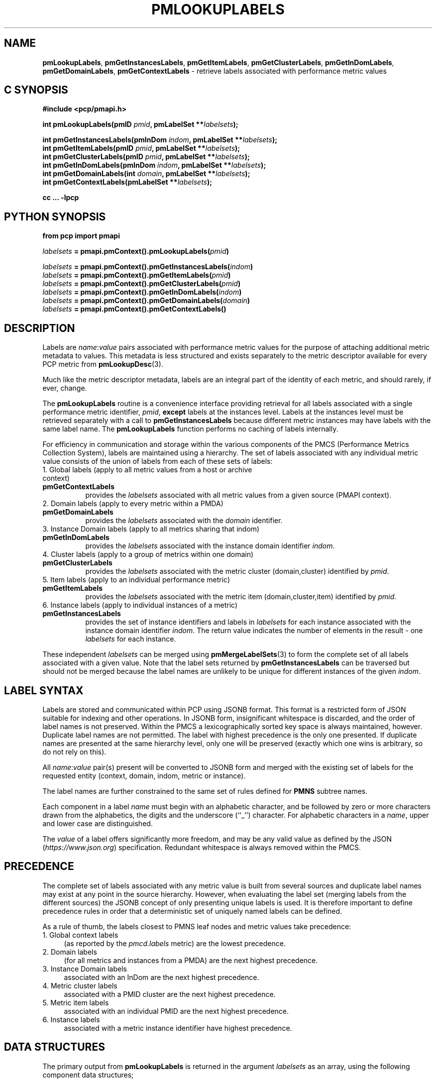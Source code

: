 '\"! tbl | mmdoc
'\"macro stdmacro
.\"
.\" Copyright (c) 2016-2018 Red Hat.
.\"
.\" This program is free software; you can redistribute it and/or modify it
.\" under the terms of the GNU General Public License as published by the
.\" Free Software Foundation; either version 2 of the License, or (at your
.\" option) any later version.
.\"
.\" This program is distributed in the hope that it will be useful, but
.\" WITHOUT ANY WARRANTY; without even the implied warranty of MERCHANTABILITY
.\" or FITNESS FOR A PARTICULAR PURPOSE.  See the GNU General Public License
.\" for more details.
.\"
.TH PMLOOKUPLABELS 3 "PCP" "Performance Co-Pilot"
.SH NAME
\f3pmLookupLabels\f1,
\f3pmGetInstancesLabels\f1,
\f3pmGetItemLabels\f1,
\f3pmGetClusterLabels\f1,
\f3pmGetInDomLabels\f1,
\f3pmGetDomainLabels\f1,
\f3pmGetContextLabels\f1 \- retrieve labels associated with performance metric values
.SH "C SYNOPSIS"
.ft 3
#include <pcp/pmapi.h>
.sp
int pmLookupLabels(pmID \fIpmid\fP, pmLabelSet **\fIlabelsets\fP);
.sp
int pmGetInstancesLabels(pmInDom \fIindom\fP, pmLabelSet **\fIlabelsets\fP);
.br
int pmGetItemLabels(pmID \fIpmid\fP, pmLabelSet **\fIlabelsets\fP);
.br
int pmGetClusterLabels(pmID \fIpmid\fP, pmLabelSet **\fIlabelsets\fP);
.br
int pmGetInDomLabels(pmInDom \fIindom\fP, pmLabelSet **\fIlabelsets\fP);
.br
int pmGetDomainLabels(int \fIdomain\fP, pmLabelSet **\fIlabelsets\fP);
.br
int pmGetContextLabels(pmLabelSet **\fIlabelsets\fP);
.sp
cc ... \-lpcp
.ft 1
.SH "PYTHON SYNOPSIS"
.ft 3
.ad l
.hy 0
from pcp import pmapi
.sp
\fIlabelsets\fP = pmapi.pmContext().pmLookupLabels(\fIpmid\fP)
.sp
\fIlabelsets\fP = pmapi.pmContext().pmGetInstancesLabels(\fIindom\fP)
.br
\fIlabelsets\fP = pmapi.pmContext().pmGetItemLabels(\fIpmid\fP)
.br
\fIlabelsets\fP = pmapi.pmContext().pmGetClusterLabels(\fIpmid\fP)
.br
\fIlabelsets\fP = pmapi.pmContext().pmGetInDomLabels(\fIindom\fP)
.br
\fIlabelsets\fP = pmapi.pmContext().pmGetDomainLabels(\fIdomain\fP)
.br
\fIlabelsets\fP = pmapi.pmContext().pmGetContextLabels()
.hy
.ad
.ft 1
.SH DESCRIPTION
.de CR
.ie t \f(CR\\$1\fR\\$2
.el \fI\\$1\fR\\$2
..
Labels are
.IR name : value
pairs associated with performance metric values for the
purpose of attaching additional metric metadata to values.
This metadata is less structured and exists separately to
the metric descriptor available for every PCP metric from
.BR pmLookupDesc (3).
.PP
Much like the metric descriptor metadata, labels are an
integral part of the identity of each metric, and should
rarely, if ever, change.
.PP
The
.B pmLookupLabels
routine is a convenience interface providing retrieval for all
labels associated with a single performance metric identifier,
.IR pmid ,
.B except
labels at the instances level.
Labels at the instances level must be retrieved separately with a call to
.BR pmGetInstancesLabels
because different metric instances may have labels with the same label name.
The
.B pmLookupLabels
function performs no caching of labels internally.
.PP
For efficiency in communication and storage within the various
components of the PMCS (Performance Metrics Collection System),
labels are maintained using a hierarchy.
The set of labels associated with any individual metric value
consists of the union of labels from each of these sets of labels:
.TP 4n
1. Global labels (apply to all metric values from a host or archive context)
.TP 8n
.B pmGetContextLabels
provides the
.I labelsets
associated with all metric values from a given source (PMAPI context).
.TP 4n
2. Domain labels (apply to every metric within a PMDA)
.TP 8n
.B pmGetDomainLabels
provides the
.I labelsets
associated with the
.I domain
identifier.
.TP 4n
3. Instance Domain labels (apply to all metrics sharing that indom)
.TP 8n
.B pmGetInDomLabels
provides the
.I labelsets
associated with the instance domain identifier
.IR indom .
.TP 4n
4. Cluster labels (apply to a group of metrics within one domain)
.TP 8n
.B pmGetClusterLabels
provides the
.I labelsets
associated with the metric cluster (domain,cluster) identified by
.IR pmid .
.TP 4n
5. Item labels (apply to an individual performance metric)
.TP 8n
.B pmGetItemLabels
provides the
.I labelsets
associated with the metric item (domain,cluster,item) identified by
.IR pmid .
.TP 4n
6. Instance labels (apply to individual instances of a metric)
.TP 8n
.BR pmGetInstancesLabels
provides the set of instance identifiers and labels in
.I labelsets
for each instance associated with the instance domain identifier
.IR indom .
The return value indicates the number of elements in the result \- one
.I labelsets
for each instance.
.PP
These independent
.I labelsets
can be merged using
.BR pmMergeLabelSets (3)
to form the complete set of all labels associated with a given value.
Note that the label sets returned by
.B pmGetInstancesLabels
can be traversed but should not be merged because the label names are unlikely
to be unique for different instances of the given
.IR indom .
.SH LABEL SYNTAX
Labels are stored and communicated within PCP using JSONB format.
This format is a restricted form of JSON suitable for indexing
and other operations.
In JSONB form, insignificant whitespace is discarded,
and the order of label names is not preserved.
Within the PMCS a lexicographically sorted key space is always
maintained, however.
Duplicate label names are not permitted.
The label with highest precedence is the only one presented.
If duplicate names are presented at the same hierarchy level, only
one will be preserved (exactly which one wins is arbitrary, so do
not rely on this).
.PP
All \f2name\f1:\f2value\f1 pair(s) present will be converted to
JSONB form and merged with the existing set of labels for the
requested entity (context, domain, indom, metric or instance).
.PP
The label names are further constrained to the same set of rules
defined for
.BR PMNS
subtree names.
.PP
Each component in a label
.I name
must begin with an alphabetic character, and be followed by zero
or more characters drawn from the alphabetics, the digits and the
underscore (``_'') character.  For alphabetic characters in a
.IR name ,
upper and lower case are distinguished.
.PP
The
.I value
of a label offers significantly more freedom, and may be any valid
value as defined by the JSON (\c
.IR https://www.json.org )
specification.
Redundant whitespace is always removed within the PMCS.
.SH PRECEDENCE
The complete set of labels associated with any metric value is
built from several sources and duplicate label names may exist
at any point in the source hierarchy.
However, when evaluating the label set (merging labels from the
different sources) the JSONB concept of only presenting unique
labels is used.
It is therefore important to define precedence rules in order
that a deterministic set of uniquely named labels can be defined.
.PP
As a rule of thumb, the labels closest to PMNS leaf nodes and
metric values take precedence:
.TP 4n
1. Global context labels
(as reported by the
.I pmcd.labels
metric) are the lowest precedence.
.TP 4n
2. Domain labels
(for all metrics and instances from a PMDA) are the next highest precedence.
.TP 4n
3. Instance Domain labels
associated with an InDom are the next highest precedence.
.TP 4n
4. Metric cluster labels
associated with a PMID cluster are the next highest precedence.
.TP 4n
5. Metric item labels
associated with an individual PMID are the next highest precedence.
.TP 4n
6. Instance labels
associated with a metric instance identifier have highest precedence.
.SH DATA STRUCTURES
The primary output from
.B pmLookupLabels
is returned in the
argument
.I labelsets
as an array, using the following component data structures;
.PP
.ft CR
.nf
.in +0.5i
struct {
    uint     name : 16;      /* label name offset in JSONB string */
    uint     namelen : 8;    /* length of name excluding the null */
    uint     flags : 8;      /* information about this label */
    uint     value : 16;     /* offset of the label value */
    uint     valuelen : 16;  /* length of value in bytes */
} pmLabel;

struct {
    uint     inst;           /* PM_IN_NULL or the instance ID */
    int      nlabels;        /* count of labels or error code */
    char     *json;          /* JSON formatted labels string */
    uint     jsonlen : 16;   /* JSON string length byte count */
    uint     padding : 16;   /* zero, reserved for future use */
    pmLabel  *labels;        /* indexing into the JSON string */
} pmLabelSet;
.in
.fi
.ft 1
.PP
The
.CR pmLabel
provides information about an individual label.
This includes the offsets to
the start of its
.CR name
and
.CR value
in the
.CR json
string of a
.CR pmLabelSet ,
their respective lengths, and also any informative flags associated
with the label (describing where it lies in the hierarchy of labels,
and whether it is an intrinsic or extrinsic label).
.PP
Building on this, the
.CR pmLabelSet
provides information about the set of labels associated with an
entity (context, domain, indom, metric cluster, item or instance).
The entity will be from any one level of the label hierarchy.
If at the lowest hierarchy level (which happens to be highest
precedence \- PM_LABEL_INSTANCES) then the
.CR inst
field will contain an actual instance identifier instead of PM_IN_NULL.
.PP
The
.CR nlabels
field describes the number of labels (name:value pairs) that can be
found in both the accompanying
.CR json
string (which is JSONB format \- no unnecessary whitespace and with
no duplicate label names)
and the accompanying
.CR labels
array (which has
.CR nlabels
elements).
.SH EXAMPLES
Consider a deployment with global labels (assume $PCP_SYSCONF_DIR
is set to its usual location of
.IR /etc/pcp )
as follows:
.P
.ft CR
.nf
.B "$ cat /etc/pcp/labels/*"
{
  "tier": "production",
  "datacenter": "hkg",
  "services": ["indexer","database"]
}
.fi
.ft 1
.P
Use
.B pminfo
to form the merged
.I labelsets
for several
.BR pmdasample (1)
metrics as follows:
.P
.ft CR
.nf
.B "$ pminfo -m -f --labels sample.rapid sample.colour sample.mirage"
.P
sample.rapid PMID: 30.0.64
.in +0.5i
value 800000000
.br
labels {"agent":"sample","datacenter":"sydney","hostname":"acme.com","measure":"speed","role":"testing","services":["indexer","database"],"tier":"production","units":"metres per second","unitsystem":"SI"}
.in
.fi
.P
.ft CR
.nf
sample.colour PMID: 30.0.5
.in +0.5i
inst [0 or "red"] value 101
.br
inst [1 or "green"] value 202
.br
inst [2 or "blue"] value 303
.br
inst [0 or "red"] labels {"agent":"sample","datacenter":"syd","hostname":"acme.com","model":"RGB","role":"testing","services":["indexer","database"],"tier":"production"}
.br
inst [1 or "green"] labels {"agent":"sample","datacenter":"syd","hostname":"acme.com","model":"RGB","role":"testing","services":["indexer","database"],"tier":"production"}
.br
inst [2 or "blue"] labels {"agent":"sample","datacenter":"syd","hostname":"acme.com","model":"RGB","role":"testing","services":["indexer","database"],"tier":"production"}
.in
.fi
.P
.ft CR
.nf
sample.mirage PMID: 29.0.37
.in +0.5i
inst [0 or "m-00"] value 99
.br
inst [0 or "m-00"] labels {"agent":"sample","datacenter":"sydney","hostname":"acme.com","role":"testing","services":["indexer","database"],"tier":"production","transient":false}
.in
.fi
.ft 1
.P
Here,
.B pminfo
has merged the separate sets of labels returned from
.B pmGetContextLabels
(\c
.IR name s:
datacenter, hostname, services, tier),
.B pmGetDomainLabels
(\c
.IR name s:
role, agent),
.B pmGetInDomLabels
(\c
.IR name s:
model),
.B pmGetItemLabels
(\c
.IR name s:
units, unitsystem)
and
.B pmGetInstancesLabels
(\c
.IR name s:
transient)
to form the complete set for each of the metrics.
.SH "PYTHON EXAMPLE"
.ft 3
.nf
#!/usr/bin/env pmpython

import sys
from pcp import pmapi
import cpmapi as c_api

ctx = pmapi.pmContext(c_api.PM_CONTEXT_HOST, "local:")

for metric in sys.argv[1:]:
    pmid = ctx.pmLookupName(metric)[0]
    desc = ctx.pmLookupDescs(pmid)[0]

    print("== label sets for %s ==" % metric)
    labelSetList = ctx.pmLookupLabels(pmid)
    # class pmLabelSet has a __str__ handler
    for labelSet in labelSetList:
        print("\t%s" % labelSet)
    ctx.pmFreeLabelSets(labelSetList)

    if desc.contents.indom != c_api.PM_INDOM_NULL:
        print("== instances label sets for %s ==" % metric)
        labelSetList = ctx.pmGetInstancesLabels(desc.contents.indom)
        for labelSet in labelSetList:
            print("\t%s" % labelSet)
        ctx.pmFreeLabelSets(labelSetList)
.ft 2
.SH DIAGNOSTICS
On success these interfaces all return the number of elements in
the
.I labelsets
array.
associated with performance metrics.
The memory associated with
.I labelsets
should be released using
.BR pmFreeLabelSets (3)
when no longer needed.
.PP
Only in the case of
.B pmLookupLabels
will the resulting
.I labelsets
be a merged set of labels from all hierarchy levels
(except at the instances level, as described above).
.PP
For the other routines, except for
.BR pmGetInstancesLabels ,
if no labels exist at all for the requested hierarchy level the
return code will be zero and no space will have been allocated.
.PP
In the case of
.BR pmGetInstancesLabels ,
which can return multiple elements in its
.I labelsets
result (one set of labels for each instance), the
.I nlabels
field may be either zero indicating no labels for that instance,
or a positive count of labels, or a negative PMAPI error code.
.PP
Note that it is mandatory for a call to
.B pmGetInstancesLabels
to be preceded by a call to
.BR pmGetInDom (3)
to ensure the instances have been resolved within the PMDA.
.PP
If no result can be obtained,
e.g. due to IPC failure using the current PMAPI context then
.B pmGetInstancesLabels
will return a negative error code which may be examined using
.PP
A successful return from the Python API always provides the
.I labelsets
result in the form of a list, for all labels functions.
On error a
.B pmErr
exception is raised containing the error code and diagnostic.
.BR pmErrStr (3).
.SH SEE ALSO
.BR pmcd (1),
.BR PMAPI (3),
.BR pmFetch (3),
.BR pmGetInDom (3),
.BR pmLookupDesc (3),
.BR pmLookupName (3),
.BR pmFreeLabelSets (3),
.BR pmMergeLabelSets (3),
.BR pmNewContext (3)
and
.BR labels.conf (5).

.\" control lines for scripts/man-spell
.\" +ok+ labelSetList labelSet
.\" +ok+ desc ctx {from Python variables}
.\" +ok+ unitsystem metres sydney RGB hkg syd {from labels}
.\" +ok+ pmContext pmErr {from Python class}
.\" +ok+ valuelen namelen uint {from pmLabel}
.\" +ok+ nlabels jsonlen {from pmLabelSet}
.\" +ok+ __str__ cpmapi argv c_api sys {from Python example}
